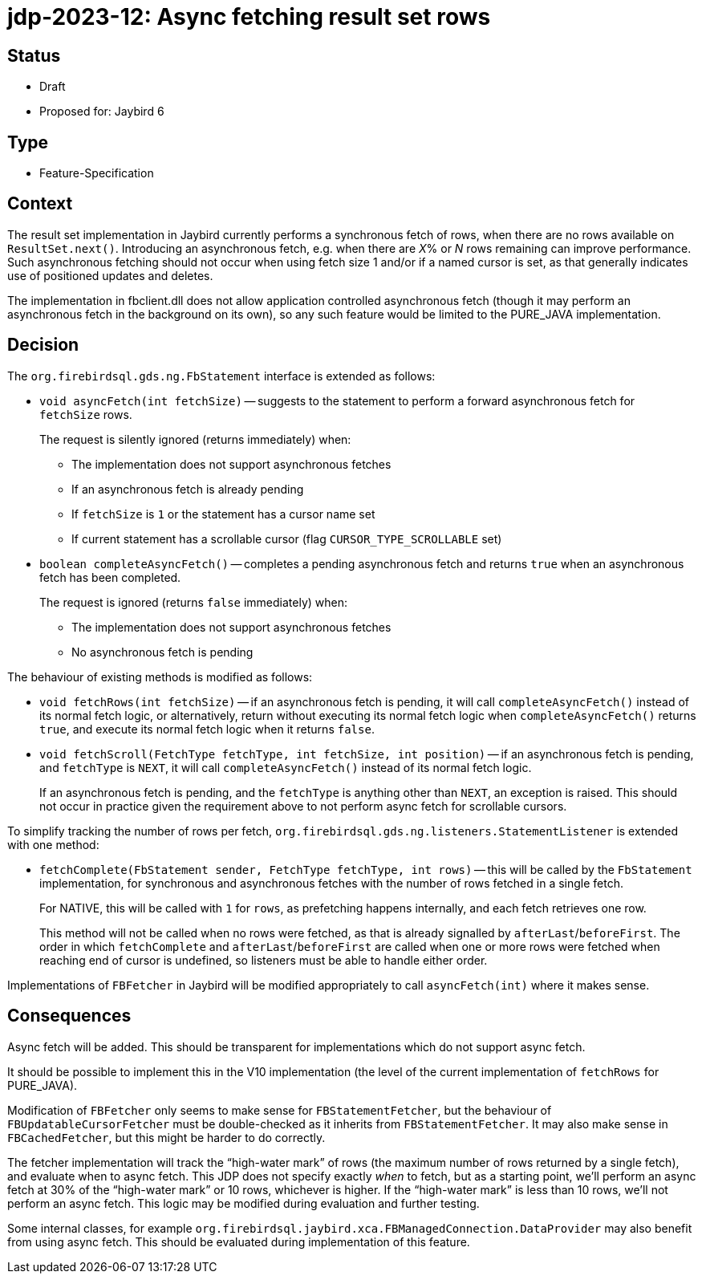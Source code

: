 = jdp-2023-12: Async fetching result set rows

== Status

* Draft
* Proposed for: Jaybird 6

== Type

* Feature-Specification

== Context

The result set implementation in Jaybird currently performs a synchronous fetch of rows, when there are no rows available on `ResultSet.next()`.
Introducing an asynchronous fetch, e.g. when there are __X__% or _N_ rows remaining can improve performance.
Such asynchronous fetching should not occur when using fetch size 1 and/or if a named cursor is set, as that generally indicates use of positioned updates and deletes.

The implementation in fbclient.dll does not allow application controlled asynchronous fetch (though it may perform an asynchronous fetch in the background on its own), so any such feature would be limited to the PURE_JAVA implementation.

== Decision

The `org.firebirdsql.gds.ng.FbStatement` interface is extended as follows:

* `void asyncFetch(int fetchSize)` -- suggests to the statement to perform a forward asynchronous fetch for `fetchSize` rows.
+
The request is silently ignored (returns immediately) when:
+
** The implementation does not support asynchronous fetches
** If an asynchronous fetch is already pending
** If `fetchSize` is `1` or the statement has a cursor name set
** If current statement has a scrollable cursor (flag `CURSOR_TYPE_SCROLLABLE` set)
* `boolean completeAsyncFetch()` -- completes a pending asynchronous fetch and returns `true` when an asynchronous fetch has been completed.
+
The request is ignored (returns `false` immediately) when:
+
** The implementation does not support asynchronous fetches
** No asynchronous fetch is pending

The behaviour of existing methods is modified as follows:

* `void fetchRows(int fetchSize)` -- if an asynchronous fetch is pending, it will call `completeAsyncFetch()` instead of its normal fetch logic, or alternatively, return without executing its normal fetch logic when `completeAsyncFetch()` returns `true`, and execute its normal fetch logic when it returns `false`.
* `void fetchScroll(FetchType fetchType, int fetchSize, int position)` -- if an asynchronous fetch is pending, and `fetchType` is `NEXT`, it will call `completeAsyncFetch()` instead of its normal fetch logic.
+
If an asynchronous fetch is pending, and the `fetchType` is anything other than `NEXT`, an exception is raised.
This should not occur in practice given the requirement above to not perform async fetch for scrollable cursors.

To simplify tracking the number of rows per fetch, `org.firebirdsql.gds.ng.listeners.StatementListener` is extended with one method:

* `fetchComplete(FbStatement sender, FetchType fetchType, int rows)` -- this will be called by the `FbStatement` implementation, for synchronous and asynchronous fetches with the number of rows fetched in a single fetch.
+
For NATIVE, this will be called with `1` for `rows`, as prefetching happens internally, and each fetch retrieves one row.
+
This method will not be called when no rows were fetched, as that is already signalled by `afterLast`/`beforeFirst`.
The order in which `fetchComplete` and `afterLast`/`beforeFirst` are called when one or more rows were fetched when reaching end of cursor is undefined, so listeners must be able to handle either order.

Implementations of `FBFetcher` in Jaybird will be modified appropriately to call `asyncFetch(int)` where it makes sense.

== Consequences

Async fetch will be added.
This should be transparent for implementations which do not support async fetch.

It should be possible to implement this in the V10 implementation (the level of the current implementation of `fetchRows` for PURE_JAVA).

Modification of `FBFetcher` only seems to make sense for `FBStatementFetcher`, but the behaviour of `FBUpdatableCursorFetcher` must be double-checked as it inherits from `FBStatementFetcher`.
It may also make sense in `FBCachedFetcher`, but this might be harder to do correctly.

The fetcher implementation will track the "`high-water mark`" of rows (the maximum number of rows returned by a single fetch), and evaluate when to async fetch.
This JDP does not specify exactly _when_ to fetch, but as a starting point, we'll perform an async fetch at 30% of the "`high-water mark`" or 10 rows, whichever is higher.
If the "`high-water mark`" is less than 10 rows, we'll not perform an async fetch.
This logic may be modified during evaluation and further testing.

Some internal classes, for example `org.firebirdsql.jaybird.xca.FBManagedConnection.DataProvider` may also benefit from using async fetch.
This should be evaluated during implementation of this feature.
